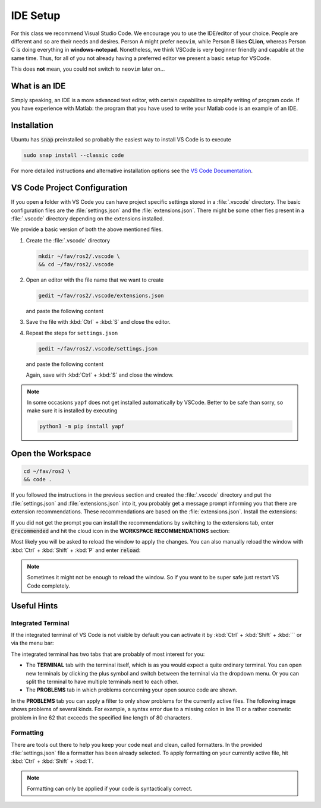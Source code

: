 IDE Setup
#########
.. role:: strike
   :class: strike

:strike:`For this class we recommend Visual Studio Code`.
We encourage you to use the IDE/editor of your choice.
People are different and so are their needs and desires.
Person A might prefer ``neovim``, while Person B likes **CLion**, whereas Person C is doing everything in **windows-notepad**.
Nonetheless, we think VSCode is very beginner friendly and capable at the same time.
Thus, for all of you not already having a preferred editor we present a basic setup for VSCode.

This does **not** mean, you could not switch to ``neovim`` later on...

What is an IDE
==============

Simply speaking, an IDE is a more advanced text editor, with certain capabilites to simplify writing of program code.
If you have experience with Matlab: the program that you have used to write your Matlab code is an example of an IDE.

Installation
============

Ubuntu has :code:`snap` preinstalled so probably the easiest way to install VS Code is to execute

.. code-block:: sh

   sudo snap install --classic code

For more detailed instructions and alternative installation options see the `VS Code Documentation <https://code.visualstudio.com/docs/setup/linux>`_.

VS Code Project Configuration
=============================

If you open a folder with VS Code you can have project specific settings stored in a :file:`.vscode` directory.
The basic configuration files are the :file:`settings.json` and the :file:`extensions.json`.
There might be some other fies present in a :file:`.vscode` directory depending on the extensions installed.

We provide a basic version of both the above mentioned files.

#. Create the :file:`.vscode` directory

   .. code-block:: sh

      mkdir ~/fav/ros2/.vscode \
      && cd ~/fav/ros2/.vscode

#. Open an editor with the file name that we want to create

   .. code-block:: sh

      gedit ~/fav/ros2/.vscode/extensions.json

   and paste the following content

   .. code-block:: json
      :caption: extensions.json

      {
          "recommendations": [
               // generate docstring snippets for python
            "njpwerner.autodocstring",
               // python language support
            "ms-python.python",
               // cpp language support
            "ms-vscode.cpptools",
               // yaml language support
            "redhat.vscode-yaml",
               // ROS extension
            "ms-iot.vscode-ros",
               // xml language support
            "redhat.vscode-xml",
               // syntax support for cmake files
            "twxs.cmake",
               // generate doxygen comments
            "cschlosser.doxdocgen"
          ]
      }

#. Save the file with :kbd:`Ctrl` + :kbd:`S` and close the editor.

#. Repeat the steps for ``settings.json``

   .. code-block:: sh

      gedit ~/fav/ros2/.vscode/settings.json

   and paste the following content

   .. code-block:: json
      :caption: settings.json

      {
           "python.formatting.provider": "yapf",
           "python.formatting.yapfArgs": [
               "--style={based_on_style: pep8, column_limit: 80}"
           ],
           "python.linting.enabled": true,
           "python.linting.pylintEnabled": false,
           "python.linting.flake8Enabled": true,
           "python.linting.flake8Args": [
               "--max-line-length=80"
           ],
           "python.analysis.completeFunctionParens": true,
           "clang-format.language.cpp.enable": true,
           "autoDocstring.docstringFormat": "google",
           "files.insertFinalNewline": false,
           "yaml.format.enable": true,
           "yaml.validate": true,
           // use google style per default
           "C_Cpp.clang_format_fallbackStyle": "Google",
           // never fall back to tag parser
           "C_Cpp.intelliSenseEngineFallback": "disabled",
           "C_Cpp.codeAnalysis.clangTidy.enabled": true,
           // use compile_commands.json specified in c_cpp_properties.json
           "C_Cpp.codeAnalysis.clangTidy.useBuildPath": true
       }

   Again, save with :kbd:`Ctrl` + :kbd:`S` and close the window.

.. note:: 

   In some occasions ``yapf`` does not get installed automatically by VSCode.
   Better to be safe than sorry, so make sure it is installed by executing

   .. code-block:: sh

      python3 -m pip install yapf

Open the Workspace
==================

.. code-block:: sh

   cd ~/fav/ros2 \
   && code .

If you followed the instructions in the previous section and created the :file:`.vscode` directory and put the :file:`settings.json` and :file:`extensions.json` into it, you probably get a message prompt informing you that there are extension recommendations.
These recommendations are based on the :file:`extensions.json`. Install the extensions:

.. image:: /res/images/vscode_recommended_extensions.png

If you did not get the prompt you can install the recommendations by switching to the extensions tab, enter :code:`@recommended` and hit the cloud icon in the **WORKSPACE RECOMMENDATIONS** section:

.. image:: /res/images/vscode_install_recommended.png

Most likely you will be asked to reload the window to apply the changes. You can also manually reload the window with :kbd:`Ctrl` + :kbd:`Shift` + :kbd:`P` and enter :code:`reload`:

.. image:: /res/images/vscode_reload_window.png

.. note:: Sometimes it might not be enough to reload the window. So if you want to be super safe just restart VS Code completely.

Useful Hints
============

Integrated Terminal
*******************

If the integrated terminal of VS Code is not visible by default you can activate it by :kbd:`Ctrl` + :kbd:`Shift` + :kbd:`´` or via the menu bar:

.. image:: /res/images/vscode_view_terminal.png

The integrated terminal has two tabs that are probably of most interest for you:

* The **TERMINAL** tab with the terminal itself, which is as you would expect a quite ordinary terminal. You can open new terminals by clicking the plus symbol and switch between the terminal via the dropdown menu. Or you can split the terminal to have multiple terminals next to each other.

* The **PROBLEMS** tab in which problems concerning your open source code are shown.

.. image:: /res/images/vscode_terminal_problems.png

In the **PROBLEMS** tab you can apply a filter to only show problems for the currently active files. The following image shows problems of several kinds. For example, a syntax error due to a missing colon in line 11 or a rather cosmetic problem in line 62 that exceeds the specified line length of 80 characters.

.. image:: /res/images/vscode_problems_tab.png

Formatting
**********

There are tools out there to help you keep your code neat and clean, called formatters. In the provided :file:`settings.json` file a formatter has been already selected. To apply formatting on your currently active file, hit :kbd:`Ctrl` + :kbd:`Shift` + :kbd:`I`.

.. note:: Formatting can only be applied if your code is syntactically correct.
